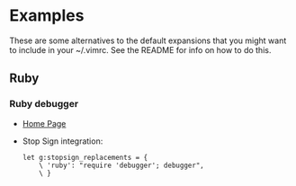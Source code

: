 * Examples
  These are some alternatives to the default expansions that you might
  want to include in your ~/.vimrc. See the README for info on how to
  do this.
** Ruby
*** Ruby debugger
    - [[https://github.com/cldwalker/debugger][Home Page]]
    - Stop Sign integration:
        #+BEGIN_SRC vim
        let g:stopsign_replacements = {
            \ 'ruby': "require 'debugger'; debugger",
            \ }
        #+END_SRC
